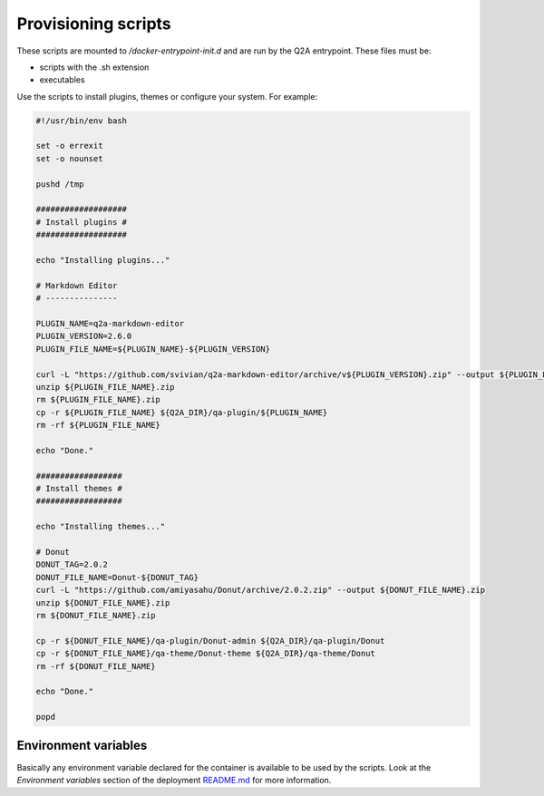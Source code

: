 Provisioning scripts
====================

These scripts are mounted to `/docker-entrypoint-init.d` and are run by the
Q2A entrypoint. These files must be:

- scripts with the .sh extension
- executables

Use the scripts to install plugins, themes or configure your system. For example:

.. code-block:: bash

    #!/usr/bin/env bash

    set -o errexit
    set -o nounset

    pushd /tmp

    ###################
    # Install plugins #
    ###################

    echo "Installing plugins..."

    # Markdown Editor
    # ---------------

    PLUGIN_NAME=q2a-markdown-editor
    PLUGIN_VERSION=2.6.0
    PLUGIN_FILE_NAME=${PLUGIN_NAME}-${PLUGIN_VERSION}

    curl -L "https://github.com/svivian/q2a-markdown-editor/archive/v${PLUGIN_VERSION}.zip" --output ${PLUGIN_FILE_NAME}.zip
    unzip ${PLUGIN_FILE_NAME}.zip
    rm ${PLUGIN_FILE_NAME}.zip
    cp -r ${PLUGIN_FILE_NAME} ${Q2A_DIR}/qa-plugin/${PLUGIN_NAME}
    rm -rf ${PLUGIN_FILE_NAME}

    echo "Done."

    ##################
    # Install themes #
    ##################

    echo "Installing themes..."

    # Donut
    DONUT_TAG=2.0.2
    DONUT_FILE_NAME=Donut-${DONUT_TAG}
    curl -L "https://github.com/amiyasahu/Donut/archive/2.0.2.zip" --output ${DONUT_FILE_NAME}.zip
    unzip ${DONUT_FILE_NAME}.zip
    rm ${DONUT_FILE_NAME}.zip

    cp -r ${DONUT_FILE_NAME}/qa-plugin/Donut-admin ${Q2A_DIR}/qa-plugin/Donut
    cp -r ${DONUT_FILE_NAME}/qa-theme/Donut-theme ${Q2A_DIR}/qa-theme/Donut
    rm -rf ${DONUT_FILE_NAME}

    echo "Done."

    popd

Environment variables
---------------------
Basically any environment variable declared for the container is available to
be used by the scripts. Look at the `Environment variables` section of the
deployment `README.md <../../README.md>`_ for more information.
